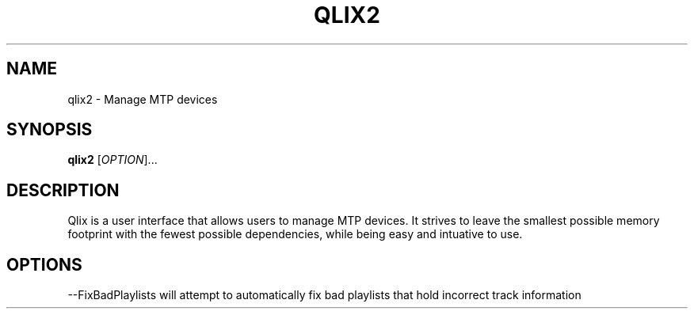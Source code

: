 .TH QLIX2 "1" "July 2008" linux " "User Manuals"
.SH NAME
qlix2 \- Manage MTP devices
.SH SYNOPSIS
.B qlix2 
[\fIOPTION\fR]...
.SH DESCRIPTION
Qlix is a user interface that allows users to manage MTP devices. It strives
to leave the smallest possible memory footprint with the fewest possible 
dependencies, while being easy and intuative to use.
.SH OPTIONS
--FixBadPlaylists will attempt to automatically fix bad playlists that hold
incorrect track information
